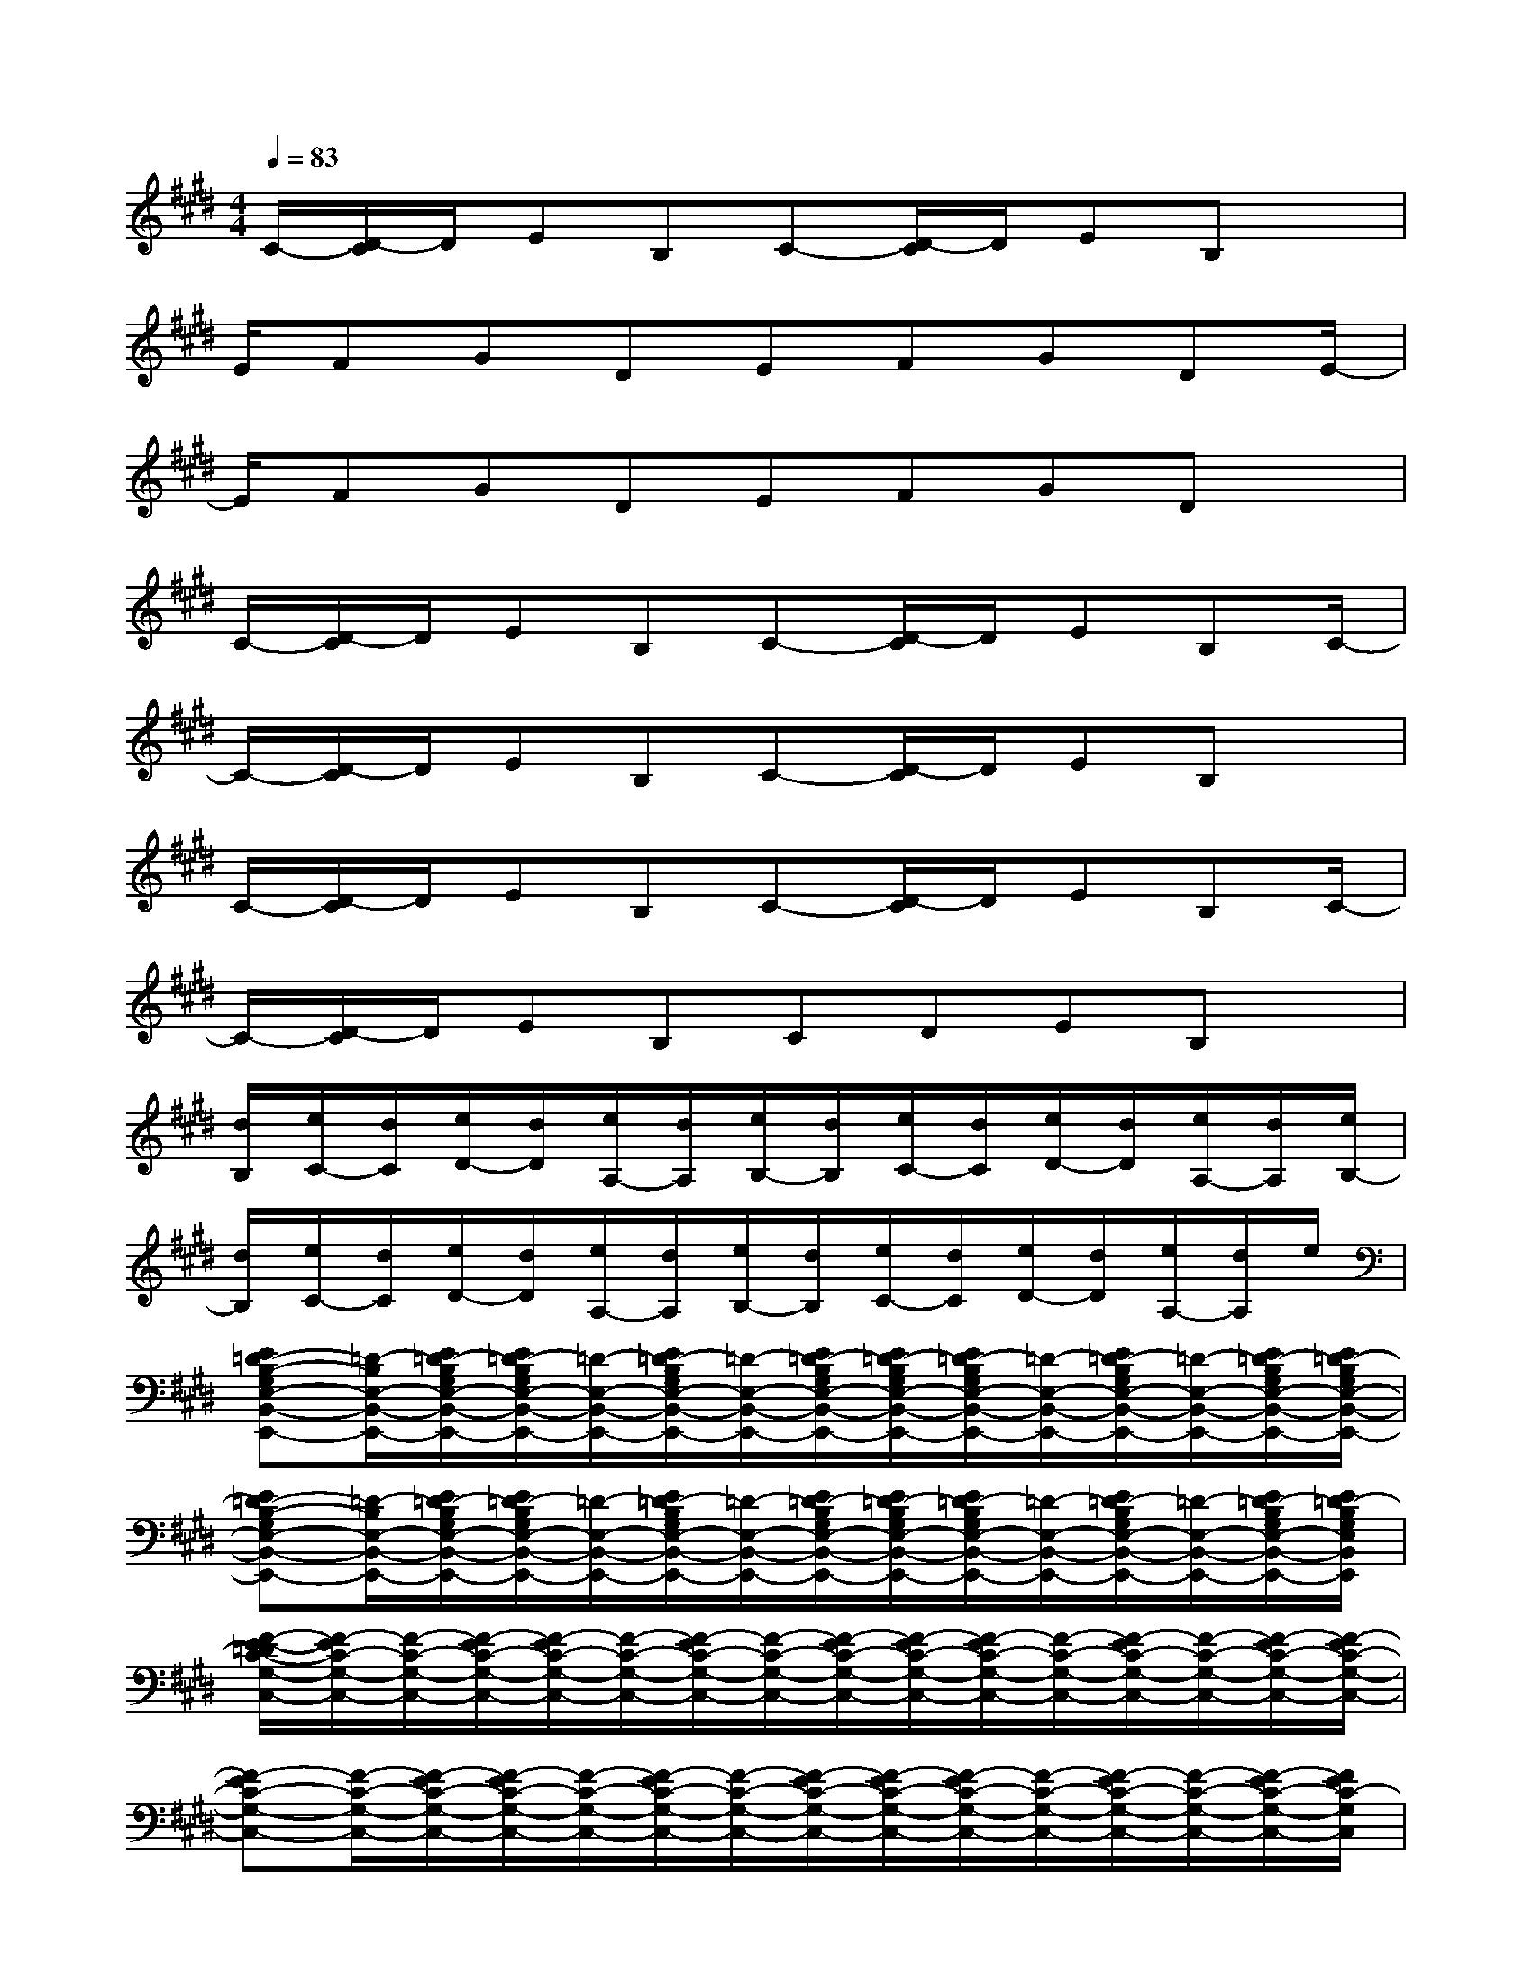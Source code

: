 X:1
T:
M:4/4
L:1/8
Q:1/4=83
K:E%4sharps
V:1
C/2-[D/2-C/2]D/2EB,C-[D/2-C/2]D/2EB,x/2|
E/2FGDEFGDE/2-|
E/2FGDEFGDx/2|
C/2-[D/2-C/2]D/2EB,C-[D/2-C/2]D/2EB,C/2-|
C/2-[D/2-C/2]D/2EB,C-[D/2-C/2]D/2EB,x/2|
C/2-[D/2-C/2]D/2EB,C-[D/2-C/2]D/2EB,C/2-|
C/2-[D/2-C/2]D/2EB,CDEB,x/2|
[d/2B,/2][e/2C/2-][d/2C/2][e/2D/2-][d/2D/2][e/2A,/2-][d/2A,/2][e/2B,/2-][d/2B,/2][e/2C/2-][d/2C/2][e/2D/2-][d/2D/2][e/2A,/2-][d/2A,/2][e/2B,/2-]|
[d/2B,/2][e/2C/2-][d/2C/2][e/2D/2-][d/2D/2][e/2A,/2-][d/2A,/2][e/2B,/2-][d/2B,/2][e/2C/2-][d/2C/2][e/2D/2-][d/2D/2][e/2A,/2-][d/2A,/2]e/2|
[E=D-B,-G,E,-B,,-E,,-][=D/2-B,/2E,/2-B,,/2-E,,/2-][E/2=D/2-B,/2G,/2E,/2-B,,/2-E,,/2-][E/2=D/2-B,/2G,/2E,/2-B,,/2-E,,/2-][=D/2-E,/2-B,,/2-E,,/2-][E/2=D/2-B,/2G,/2E,/2-B,,/2-E,,/2-][=D/2-E,/2-B,,/2-E,,/2-][E/2=D/2-B,/2G,/2E,/2-B,,/2-E,,/2-][E/2=D/2-B,/2G,/2E,/2-B,,/2-E,,/2-][E/2=D/2-B,/2G,/2E,/2-B,,/2-E,,/2-][=D/2-E,/2-B,,/2-E,,/2-][E/2=D/2-B,/2G,/2E,/2-B,,/2-E,,/2-][=D/2-E,/2-B,,/2-E,,/2-][E/2=D/2-B,/2G,/2E,/2-B,,/2-E,,/2-][E/2=D/2-B,/2G,/2E,/2-B,,/2-E,,/2-]|
[E=D-B,-G,E,-B,,-E,,-][=D/2-B,/2E,/2-B,,/2-E,,/2-][E/2=D/2-B,/2G,/2E,/2-B,,/2-E,,/2-][E/2=D/2-B,/2G,/2E,/2-B,,/2-E,,/2-][=D/2-E,/2-B,,/2-E,,/2-][E/2=D/2-B,/2G,/2E,/2-B,,/2-E,,/2-][=D/2-E,/2-B,,/2-E,,/2-][E/2=D/2-B,/2G,/2E,/2-B,,/2-E,,/2-][E/2=D/2-B,/2G,/2E,/2-B,,/2-E,,/2-][E/2=D/2-B,/2G,/2E,/2-B,,/2-E,,/2-][=D/2-E,/2-B,,/2-E,,/2-][E/2=D/2-B,/2G,/2E,/2-B,,/2-E,,/2-][=D/2-E,/2-B,,/2-E,,/2-][E/2=D/2-B,/2G,/2E,/2-B,,/2-E,,/2-][E/2=D/2-B,/2G,/2E,/2B,,/2E,,/2]|
[F/2-E/2-=D/2C/2-G,/2-C,/2-][F/2-E/2C/2-G,/2-C,/2-][F/2-C/2-G,/2-C,/2-][F/2-E/2C/2-G,/2-C,/2-][F/2-E/2C/2-G,/2-C,/2-][F/2-C/2-G,/2-C,/2-][F/2-E/2C/2-G,/2-C,/2-][F/2-C/2-G,/2-C,/2-][F/2-E/2C/2-G,/2-C,/2-][F/2-E/2C/2-G,/2-C,/2-][F/2-E/2C/2-G,/2-C,/2-][F/2-C/2-G,/2-C,/2-][F/2-E/2C/2-G,/2-C,/2-][F/2-C/2-G,/2-C,/2-][F/2-E/2C/2-G,/2-C,/2-][F/2-E/2C/2-G,/2-C,/2-]|
[F-EC-G,-C,-][F/2-C/2-G,/2-C,/2-][F/2-E/2C/2-G,/2-C,/2-][F/2-E/2C/2-G,/2-C,/2-][F/2-C/2-G,/2-C,/2-][F/2-E/2C/2-G,/2-C,/2-][F/2-C/2-G,/2-C,/2-][F/2-E/2C/2-G,/2-C,/2-][F/2-E/2C/2-G,/2-C,/2-][F/2-E/2C/2-G,/2-C,/2-][F/2-C/2-G,/2-C,/2-][F/2-E/2C/2-G,/2-C,/2-][F/2-C/2-G,/2-C,/2-][F/2-E/2C/2-G,/2-C,/2-][F/2E/2C/2-G,/2C,/2]|
[=G-ECA,-E,-A,,-][=G/2-A,/2-E,/2-A,,/2-][=G/2-E/2C/2A,/2-E,/2-A,,/2-][=G/2-E/2C/2A,/2-E,/2-A,,/2-][=G/2-A,/2-E,/2-A,,/2-][=G/2-E/2C/2A,/2-E,/2-A,,/2-][=G/2-A,/2-E,/2-A,,/2-][=G/2-E/2C/2A,/2-E,/2-A,,/2-][=G/2-E/2C/2A,/2-E,/2-A,,/2-][=G/2-E/2C/2A,/2-E,/2-A,,/2-][=G/2-A,/2-E,/2-A,,/2-][=G/2-E/2C/2A,/2-E,/2-A,,/2-][=G/2-A,/2-E,/2-A,,/2-][=G/2-E/2C/2A,/2-E,/2-A,,/2-][=G/2-E/2C/2A,/2-E,/2-A,,/2-]|
[=G-ECA,-E,-A,,-][=G/2-A,/2-E,/2-A,,/2-][=G/2-E/2C/2A,/2-E,/2-A,,/2-][=G/2-E/2C/2A,/2-E,/2-A,,/2-][=G/2-A,/2-E,/2-A,,/2-][=G/2E/2C/2-A,/2-E,/2-A,,/2-][C/2A,/2-E,/2-A,,/2-][=G/2-E/2C/2A,/2-E,/2-A,,/2-][=G/2-E/2C/2A,/2-E,/2-A,,/2-][=G/2-E/2C/2A,/2-E,/2-A,,/2-][=G/2-A,/2-E,/2-A,,/2-][=G/2-E/2C/2A,/2-E,/2-A,,/2-][=G/2A,/2-E,/2-A,,/2-][E/2-C/2A,/2-E,/2-A,,/2-][E/2-C/2A,/2E,/2A,,/2]|
[E3/2-^D3/2B,3/2-F,3/2-B,,3/2-][E/2-D/2B,/2-F,/2-B,,/2-][E/2-D/2B,/2-F,/2-B,,/2-][E/2-B,/2-F,/2-B,,/2-][E/2-D/2B,/2-F,/2-B,,/2-][E/2-B,/2-F,/2-B,,/2-][E/2-D/2B,/2-F,/2-B,,/2-][E/2-D/2B,/2-F,/2-B,,/2-][E/2-D/2B,/2-F,/2-B,,/2-][E/2-B,/2-F,/2-B,,/2-][E-DB,-F,-B,,-][E/2-D/2B,/2-F,/2-B,,/2-][E/2-B,/2-F,/2-B,,/2-]